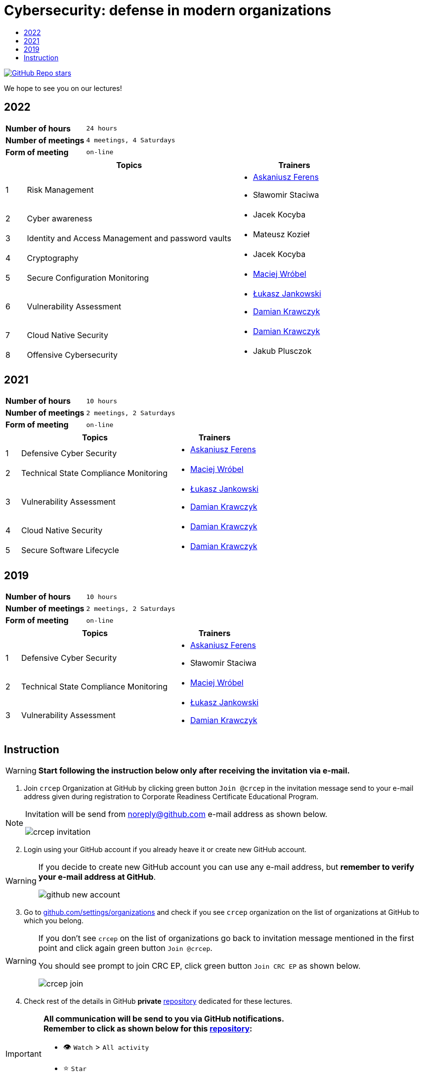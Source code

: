 :damian-krawczyk: https://damiankrawczyk.com[Damian Krawczyk]
:maciej-wrobel: https://www.linkedin.com/in/maciejwrobel[Maciej Wróbel]
:askaniusz-ferens: https://www.linkedin.com/in/asek-ferens[Askaniusz Ferens]
:lukasz-jankowski: https://www.linkedin.com/in/łukasz-jankowski-001793193[Łukasz Jankowski]

:lectures-timetable: https://github.com/crcep/cybersecurity-2022#lectures-timetable[lectures timetable]
:passing-criteria: https://github.com/crcep/cybersecurity-2022#passing-criteria[passing criteria]
:repository: https://github.com/crcep/cybersecurity-2022[repository]
:repository-discussions: https://github.com/crcep/cybersecurity-2022/discussions[discussions]
:repository-discussion-hello: https://github.com/crcep/cybersecurity-2022/discussions/1[introduce yourself]


:toc:
:toc-title:
:sectanchors:
:icons: font
:table-stripes: hover
:nofooter:
:experimental:
:imagesdir: images

ifdef::env-github[]
:tip-caption: :bulb:
:note-caption: :information_source:
:important-caption: :heavy_exclamation_mark:
:caution-caption: :fire:
:warning-caption: :warning:
endif::[]

= Cybersecurity: defense in modern organizations

image:https://img.shields.io/github/stars/crcep/cybersecurity?label=Stars%20from%20users&style=social[GitHub Repo stars,link="https://github.com/crcep/cybersecurity"]

We hope to see you on our lectures!

== 2022

[cols="2,3",align="center"]
|===
| *Number of hours*     | `24 hours`
| *Number of meetings*  | `4 meetings, 4 Saturdays`
| *Form of meeting*     | `on-line`
|===

[cols="^.^1,.^10,.^6",align="center"]
|===
| ^|Topics              ^|Trainers

|{counter:index-2022}| Risk Management
a|
* {askaniusz-ferens}
* Sławomir Staciwa

|{counter:index-2022}| Cyber awareness
a|
* Jacek Kocyba

|{counter:index-2022}| Identity and Access Management and password vaults
a|
* Mateusz Kozieł

|{counter:index-2022}| Cryptography
a|
* Jacek Kocyba

|{counter:index-2022}| Secure Configuration Monitoring
a|
* {maciej-wrobel}

|{counter:index-2022}| Vulnerability Assessment
a|
* {lukasz-jankowski}
* {damian-krawczyk}

|{counter:index-2022}| Cloud Native Security
a|
* {damian-krawczyk}

|{counter:index-2022}| Offensive Cybersecurity
a|
* Jakub Plusczok

|===

== 2021

[cols="2,3",align="center"]
|===
| *Number of hours*     | `10 hours`
| *Number of meetings*  | `2 meetings, 2 Saturdays`
| *Form of meeting*     | `on-line`
|===

[cols="^.^1,.^10,.^6",align="center"]
|===
| ^|Topics              ^|Trainers

|{counter:index-2021}| Defensive Cyber Security
a|
* {askaniusz-ferens}

|{counter:index-2021}| Technical State Compliance Monitoring
a|
* {maciej-wrobel}

|{counter:index-2021}| Vulnerability Assessment
a|
* {lukasz-jankowski}
* {damian-krawczyk}

|{counter:index-2021}| Cloud Native Security
a|
* {damian-krawczyk}

|{counter:index-2021}| Secure Software Lifecycle
a|
* {damian-krawczyk}
|===

== 2019

[cols="2,3",align="center"]
|===
| *Number of hours*     | `10 hours`
| *Number of meetings*  | `2 meetings, 2 Saturdays`
| *Form of meeting*     | `on-line`
|===

[cols="^.^1,.^10,.^6",align="center"]
|===
| ^|Topics              ^|Trainers

|{counter:index-2019}| Defensive Cyber Security
a|
* {askaniusz-ferens}
* Sławomir Staciwa

|{counter:index-2019}| Technical State Compliance Monitoring
a|
* {maciej-wrobel}

|{counter:index-2019}| Vulnerability Assessment
a|
* {lukasz-jankowski}
* {damian-krawczyk}
|===

== Instruction

[WARNING]
====
*Start following the instruction below only after receiving the invitation via e-mail.*
====

1. Join `crcep` Organization at GitHub by clicking green button kbd:[Join @crcep] in the invitation message send to your e-mail address given during registration to Corporate Readiness Certificate Educational Program.

[NOTE]
====
Invitation will be send from noreply@github.com e-mail address as shown below.

image:crcep-invitation.png[]
====

[start=2]
2. Login using your GitHub account if you already heave it or create new GitHub account.

[WARNING]
====
If you decide to create new GitHub account you can use any e-mail address, but **remember to verify your e-mail address at GitHub**.

image:github-new-account.png[]
====

[start=3]
3. Go to https://github.com/settings/organizations[github.com/settings/organizations] and check if you see `crcep` organization on the list of organizations at GitHub to which you belong.

[WARNING]
====
If you don't see `crcep` on the list of organizations go back to invitation message mentioned in the first point and click again green button kbd:[Join @crcep].

You should see prompt to join CRC EP, click green button kbd:[Join CRC EP] as shown below.

image:crcep-join.png[]
====

[start=4]
4. Check rest of the details in GitHub *private* {repository} dedicated for these lectures.

[IMPORTANT]
====
*All communication will be send to you via GitHub notifications.* +
**Remember to click as shown below for this {repository}:**

* 👁 kbd:[Watch] > kbd:[All activity]
* ⭐️ kbd:[Star]

image:crcep-watch-star.png[]
====

[start=5]
5. Check {lectures-timetable} 🗓.

6. Check {passing-criteria} ✅.

7. Say hello 👋 to everyone and {repository-discussion-hello}.

8. Feel free to start new {repository-discussions}. Remember to tag appropriate group to make sure that they will receive notification about your post.

* `@crcep/cybersecurity-trainers-2022`
* `@crcep/cybersecurity-class-2022`

[TIP]
====
You can install GitHub app on your smartphone, go to https://github.com/mobile[github.com/mobile] to have even easier access to all information needed or to take a part in discussions.
====
